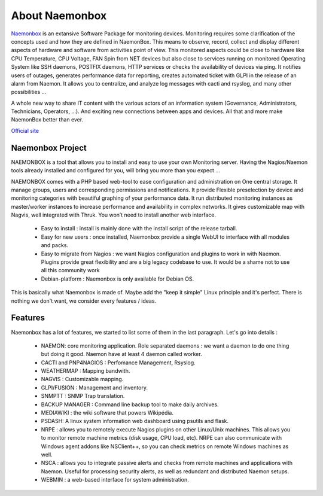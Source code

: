 ==============
About Naemonbox
==============

 .. image:: /images/Logo-250x50.png 
  :scale: 90 % 

`Naemonbox <https://naemonbox.com/>`_ is an extansive Software Package for monitoring devices. Monitoring requires some clarification of the concepts used and how they are defined in NaemonBox. This means to observe, record, collect and display different aspects of hardware and software from activities point of view. This monitored aspects could be close to hardware like CPU Temperature, CPU Voltage, FAN Spin from NET devices but also close to services running on monitored Operating System like SSH daemons, POSTFIX daemons, HTTP services or checks the availability of devices via ping. It notifies users of outages, generates performance data for reporting, creates automated ticket with GLPI in the release of an alarm from Naemon.  It allows you to centralize, and analyze log messages with cacti and rsyslog, and many other possibilities …

A whole new way to share IT content with the various actors of an information system (Governance, Administrators, Technicians, Operators, …). And exciting new connections between apps and devices. All that and more make NaemonBox better than ever.

`Official site <https://naemonbox.com/>`_ 

.. image:: /images/naemonbox-thumb.png
 :scale: 90 %
Naemonbox Project
================
NAEMONBOX is a tool that allows you to install and easy to use your own Monitoring server. Having the Nagios/Naemon tools already installed and configured for you, will bring you more than you expect …

NAEMONBOX comes with a PHP based web-tool to ease configuration and administration on One central storage. It manage groups, users and corresponding permissions and notifications. It provide Flexible preselection by device and monitoring categories with beautiful graphing of your performance data. It run distributed monitoring instances as master/worker instances to increase performance and availability in complex networks. It gives customizable map with Nagvis, well integrated with Thruk. You won’t need to install another web interface. 

   * Easy to install : install is mainly done with the install script of the release tarball.
   * Easy for new users : once installed, Naemonbox provide a single WebUI to interface with all modules and packs.
   * Easy to migrate from Nagios : we want Nagios configuration and plugins to work in with Naemon.
     Plugins provide great flexibility and are a big legacy codebase to use. It would be a shame not to use all this community work
   * Debian-platform : Naemonbox is only available for Debian OS. 
 
This is basically what Naemonbox is made of. Maybe add the "keep it simple" Linux principle and it's perfect. There is nothing we don't want, we consider every features / ideas.


Features
=========


Naemonbox has a lot of features, we started to list some of them in the last paragraph. Let's go into details :

    * NAEMON: core monitoring application. Role separated daemons : we want a daemon to do one thing but doing it good. Naemon have at least 4 daemon called worker.
    * CACTI and PNP4NAGIOS : Perfomance Management, Rsyslog.
    * WEATHERMAP : Mapping bandwith.
    * NAGVIS : Customizable mapping.
    * GLPI/FUSION : Management and inventory.
    * SNMPTT : SNMP Trap translation.
    * BACKUP MANAGER : Command line backup tool to make daily archives.
    * MEDIAWIKI : the wiki software that powers Wikipédia.
    * PSDASH: A linux system information web dashboard using psutils and flask.
    * NRPE : allows you to remotely execute Nagios plugins on other Linux/Unix machines. This allows you to monitor remote machine metrics (disk usage, CPU load,  etc). NRPE can also communicate with Windows agent addons like NSClient++, so you can check metrics on remote Windows machines as well.
    * NSCA : allows you to integrate passive alerts and checks from remote machines and applications with Naemon. Useful for processing security alerts, as well as redundant and distributed Naemon setups.
    * WEBMIN : a web-based interface for system administration.
